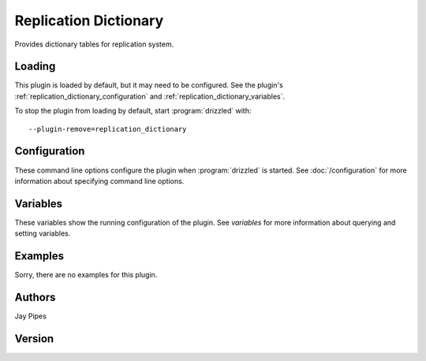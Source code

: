 Replication Dictionary
======================

Provides dictionary tables for replication system.

.. _replication_dictionary_loading:

Loading
-------

This plugin is loaded by default, but it may need to be configured.  See
the plugin's :ref:`replication_dictionary_configuration` and
:ref:`replication_dictionary_variables`.

To stop the plugin from loading by default, start :program:`drizzled`
with::

   --plugin-remove=replication_dictionary

.. seealso:: :doc:`/options` for more information about adding and removing plugins.

.. _replication_dictionary_configuration:

Configuration
-------------

These command line options configure the plugin when :program:`drizzled`
is started.  See :doc:`/configuration` for more information about specifying
command line options.

.. program:: drizzled

.. _replication_dictionary_variables:

Variables
---------

These variables show the running configuration of the plugin.
See `variables` for more information about querying and setting variables.

.. _replication_dictionary_examples:

Examples
--------

Sorry, there are no examples for this plugin.

.. _replication_dictionary_authors:

Authors
-------

Jay Pipes

.. _replication_dictionary_version:

Version
-------

